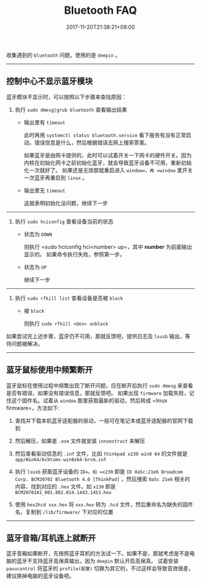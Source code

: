 #+HUGO_BASE_DIR: ../
#+HUGO_SECTION: post
#+SEQ_TODO: TODO NEXT DRAFT DONE
#+FILETAGS: post
#+OPTIONS:   *:t <:nil timestamp:nil toc:nil ^:{}
#+HUGO_AUTO_SET_LASTMOD: t
#+TITLE: Bluetooth FAQ
#+DATE: 2017-11-20T21:38:21+08:00
#+HUGO_TAGS: bluetooth
#+HUGO_CATEGORIES: BLOG
#+HUGO_DRAFT: false

收集遇到的 =bluetooth= 问题，使用的是 =deepin= 。

---------------------------------------------

** 控制中心不显示蓝牙模块

蓝牙模块不显示时，可以按照以下步骤来查找原因：

1. 执行 =sudo dmesg|grub bluetooth= 查看输出结果

    - 输出里有 =timeout=

        此时再用 =systemctl status bluetooth.service= 看下服务有没有正常启动，错误信息是什么，然后根据错误去网上搜索答案。

        如果蓝牙是由网卡提供的，此时可以试着开关一下网卡的硬件开关。因为内核在初始化网卡之前初始化蓝牙，就会导致蓝牙设备不可用，重新初始化一次就好了。
        如果还是无效那就重启进入 =window=，再 =window= 里开关一次蓝牙再重启到 =linux= 。

    - 输出里无 =timeout=

        这就表明初始化没问题，继续下一步

-----

2. 执行 =sudo hciconfig= 查看设备当前的状态

    - 状态为 =DOWN=

        则执行 =sudo hciconfig hci<number> up=，其中 *number* 为前面输出显示的。
        如果命令执行失败，参照第一步。

    - 状态为 =UP=

        继续下一步

-----

3. 执行 =sudo rfkill list= 查看设备是否被 =block=

    - 被 =block=

        则执行 =sudo rfkill <dev> unblock=

如果尝试完上述步骤，蓝牙仍不可用，那就反馈吧，提供日志及 =lsusb= 输出，等待问题被解决。

-----

** 蓝牙鼠标使用中频繁断开

蓝牙鼠标在使用过程中频繁出现了断开问题，应在断开后执行 =sudo dmesg= 来查看是否有错误，如果没有错误信息，那就反馈吧。
如果出现 =firmware= 加载失败，记住这个固件名。试着从 =window= 那里获取最新的驱动，然后转成 =linux firmware=，方法如下:

1. 查找并下载本机蓝牙适配器的驱动，一般可在笔记本或蓝牙适配器的官网下载到

2. 然后解压，如果是 =.exe= 文件就安装 =innoextract= 来解压

3. 然后查看驱动信息的 =.inf= 文件，比如 =thinkpad x230 win8 64= 的文件就是 =app/Win64/bcbtums-win8x64-brcm.inf=

4. 执行 =lsusb= 获取蓝牙设备的 =ID=。如 =x230= 即是 =ID 0a5c:21e6 Broadcom Corp. BCM20702 Bluetooth 4.0 [ThinkPad]= ，然后搜索 =0a5c 21e6= 相关的内容，找到对应的 =.hex= 文件。如 =x230= 即是 =BCM20702A1_001.002.014.1443.1453.hex=

5. 使用 =hex2hcd xxx.hex= 将 =xxx.hex= 转为 =.hcd= 文件，然后重命名为缺失的固件名，复制到 =/lib/firmware/= 下对应的位置

-----

** 蓝牙音箱/耳机连上就断开

蓝牙音箱如果断开，先按照蓝牙耳机的方法试一下。如果不是，那就考虑是不是电脑的蓝牙不支持蓝牙高保真输出，因为 =deepin= 默认开启高保真。
试着安装 =pavucontrol= 将蓝牙的 =profile(配置)= 切换为其它的，不过这样会导致音效很差，建议换掉电脑的蓝牙设备吧。
